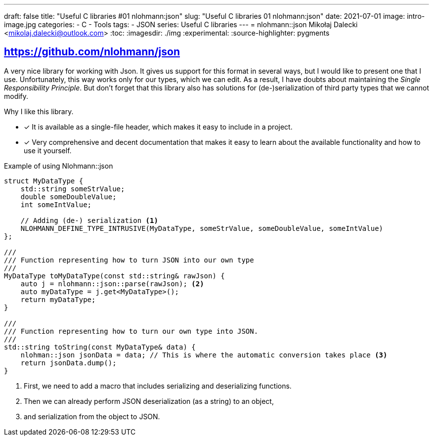 ---
draft: false
title: "Useful C++ libraries #01 nlohmann:json"
slug: "Useful C++ libraries 01 nlohmann:json"
date: 2021-07-01
image: intro-image.jpg
categories:
    - C++
    - Tools
tags: 
    - JSON
series: Useful C++ libraries
---
= nlohmann::json
Mikołaj Dalecki <mikolaj.dalecki@outlook.com>
:toc:
:imagesdir: ./img
:experimental:
:source-highlighter: pygments

== https://github.com/nlohmann/json

indexterm:[Single Responsibility Principle]
A very nice library for working with Json. 
It gives us support for this format in several ways, but I would like to present one that I use.
Unfortunately, this way works only for our types, which we can edit.
As a result, I have doubts about maintaining the _Single Responsibility Principle_.
But don't forget that this library also has solutions for (de-)serialization of third party types that we cannot modify.

Why I like this library. 

* [x] It is available as a single-file header, which makes it easy to include in a project. 
* [x] Very comprehensive and decent documentation that makes it easy to learn about the available functionality and how to use it yourself.

[source,cpp]
.Example of using Nlohmann::json
----
struct MyDataType {
    std::string someStrValue;
    double someDoubleValue;
    int someIntValue;

    // Adding (de-) serialization <1>
    NLOHMANN_DEFINE_TYPE_INTRUSIVE(MyDataType, someStrValue, someDoubleValue, someIntValue)
};

///
/// Function representing how to turn JSON into our own type
///
MyDataType toMyDataType(const std::string& rawJson) {
    auto j = nlohmann::json::parse(rawJson); <2>
    auto myDataType = j.get<MyDataType>();
    return myDataType;
}

///
/// Function representing how to turn our own type into JSON.
///
std::string toString(const MyDataType& data) {
    nlohman::json jsonData = data; // This is where the automatic conversion takes place <3>
    return jsonData.dump();
}
----

<1> First, we need to add a macro that includes serializing and deserializing functions. 
<2> Then we can already perform JSON deserialization (as a string) to an object,
<3> and serialization from the object to JSON. 
